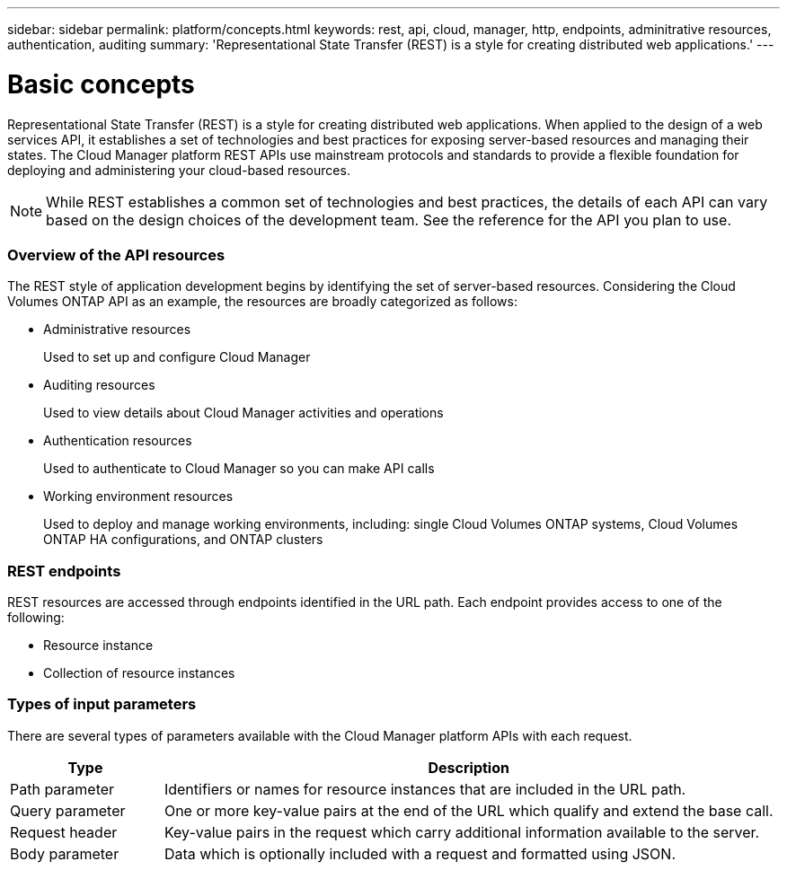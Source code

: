 ---
sidebar: sidebar
permalink: platform/concepts.html
keywords: rest, api, cloud, manager, http, endpoints, adminitrative resources, authentication, auditing
summary: 'Representational State Transfer (REST) is a style for creating distributed web applications.'
---

= Basic concepts
:hardbreaks:
:nofooter:
:icons: font
:linkattrs:
:imagesdir: ./media/

[.lead]
Representational State Transfer (REST) is a style for creating distributed web applications. When applied to the design of a web services API, it establishes a set of technologies and best practices for exposing server-based resources and managing their states. The Cloud Manager platform REST APIs use mainstream protocols and standards to provide a flexible foundation for deploying and administering your cloud-based resources.

[NOTE]
While REST establishes a common set of technologies and best practices, the details of each API can vary based on the design choices of the development team. See the reference for the API you plan to use.

=== Overview of the API resources

The REST style of application development begins by identifying the set of server-based resources. Considering the Cloud Volumes ONTAP API as an example, the resources are broadly categorized as follows:

* Administrative resources
+
Used to set up and configure Cloud Manager

* Auditing resources
+
Used to view details about Cloud Manager activities and operations

* Authentication resources
+
Used to authenticate to Cloud Manager so you can make API calls

* Working environment resources
+
Used to deploy and manage working environments, including: single Cloud Volumes ONTAP systems, Cloud Volumes ONTAP HA configurations, and ONTAP clusters

=== REST endpoints

REST resources are accessed through endpoints identified in the URL path. Each endpoint provides access to one of the following:

* Resource instance
* Collection of resource instances

//See link:api_reference.html[API reference] for more information.

=== Types of input parameters

There are several types of parameters available with the Cloud Manager platform APIs with each request.

[cols="20,80",options="header"]
|===
|Type
|Description
|Path parameter
|Identifiers or names for resource instances that are included in the URL path.
|Query parameter
|One or more key-value pairs at the end of the URL which qualify and extend the base call.
|Request header
|Key-value pairs in the request which carry additional information available to the server.
|Body parameter
|Data which is optionally included with a request and formatted using JSON.
|===
